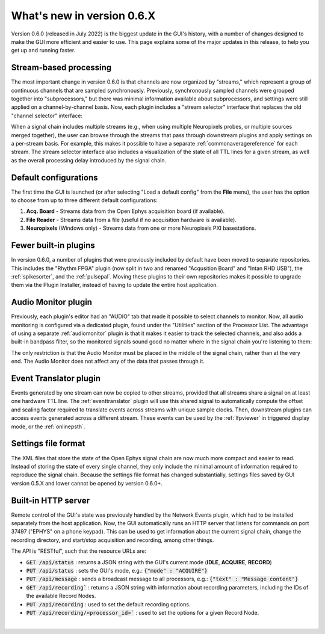 .. _whatsnew:
.. role:: raw-html-m2r(raw)
   :format: html

############################
What's new in version 0.6.X
############################

Version 0.6.0 (released in July 2022) is the biggest update in the GUI's history, with a number of changes designed to make the GUI more efficient and easier to use. This page explains some of the major updates in this release, to help you get up and running faster.

Stream-based processing
========================

The most important change in version 0.6.0 is that channels are now organized by "streams," which represent a group of continuous channels that are sampled synchronously. Previously, synchronously sampled channels were grouped together into "subprocessors," but there was minimal information available about subprocessors, and settings were still applied on a channel-by-channel basis. Now, each plugin includes a "stream selector" interface that replaces the old "channel selector" interface:

.. image:: ../_static/images/whatsnew/whatsnew-01.png
  :alt: Channel selector vs stream selector

When a signal chain includes multiple streams (e.g., when using multiple Neuropixels probes, or multiple sources merged together), the user can browse through the streams that pass through downstream plugins and apply settings on a per-stream basis. For example, this makes it possible to have a separate :ref:`commonaveragereference` for each stream. The stream selector interface also includes a visualization of the state of all TTL lines for a given stream, as well as the overall processing delay introduced by the signal chain.

Default configurations
========================

The first time the GUI is launched (or after selecting "Load a default config" from the **File** menu), the user has the option to choose from up to three different default configurations:

#. **Acq. Board** - Streams data from the Open Ephys acquisition board (if available).

#. **File Reader** - Streams data from a file (useful if no acquisition hardware is available).

#. **Neuropixels** (Windows only) - Streams data from one or more Neuropixels PXI basestations.


Fewer built-in plugins
========================

In version 0.6.0, a number of plugins that were previously included by default have been moved to separate repositories. This includes the "Rhythm FPGA" plugin (now split in two and renamed "Acqusition Board" and "Intan RHD USB"), the :ref:`spikesorter`, and the :ref:`pulsepal`. Moving these plugins to their own repositories makes it possible to upgrade them via the Plugin Installer, instead of having to update the entire host application.


Audio Monitor plugin
========================

Previously, each plugin's editor had an "AUDIO" tab that made it possible to select channels to monitor. Now, all audio monitoring is configured via a dedicated plugin, found under the "Utilities" section of the Processor List. The advantage of using a separate :ref:`audiomonitor` plugin is that it makes it easier to track the selected channels, and also adds a built-in bandpass filter, so the monitored signals sound good no matter where in the signal chain you're listening to them:

.. image:: ../_static/images/whatsnew/whatsnew-02.png
  :alt: Audio monitor plugin

The only restriction is that the Audio Monitor must be placed in the middle of the signal chain, rather than at the very end. The Audio Monitor does not affect any of the data that passes through it.


Event Translator plugin
============================

Events generated by one stream can now be copied to other streams, provided that all streams share a signal on at least one hardware TTL line. The :ref:`eventtranslator` plugin will use this shared signal to automatically compute the offset and scaling factor required to translate events across streams with unique sample clocks. Then, downstream plugins can access events generated across a different stream. These events can be used by the :ref:`lfpviewer` in triggered display mode, or the :ref:`onlinepsth`.
 

Settings file format
========================

The XML files that store the state of the Open Ephys signal chain are now much more compact and easier to read. Instead of storing the state of every single channel, they only include the minimal amount of information required to reproduce the signal chain. Because the settings file format has changed substantially, settings files saved by GUI version 0.5.X and lower cannot be opened by version 0.6.0+.


Built-in HTTP server
========================

Remote control of the GUI's state was previously handled by the Network Events plugin, which had to be installed separately from the host application. Now, the GUI automatically runs an HTTP server that listens for commands on port 37497 ("EPHYS" on a phone keypad). This can be used to get information about the current signal chain, change the recording directory, and start/stop acquisition and recording, among other things. 

The API is "RESTful", such that the resource URLs are:

- :code:`GET /api/status` : returns a JSON string with the GUI's current mode (**IDLE**, **ACQUIRE**, **RECORD**)

- :code:`PUT /api/status` : sets the GUI's mode, e.g.: :code:`{"mode" : "ACQUIRE"}`
 
- :code:`PUT /api/message` : sends a broadcast message to all processors, e.g.: :code:`{"text" : "Message content"}`
 
- :code:`GET /api/recording`` : returns a JSON string with information about recording parameters, including the IDs of the available Record Nodes.

- :code:`PUT /api/recording` : used to set the default recording options.
 
- :code:`PUT /api/recording/<processor_id>`` : used to set the options for a given Record Node.

|